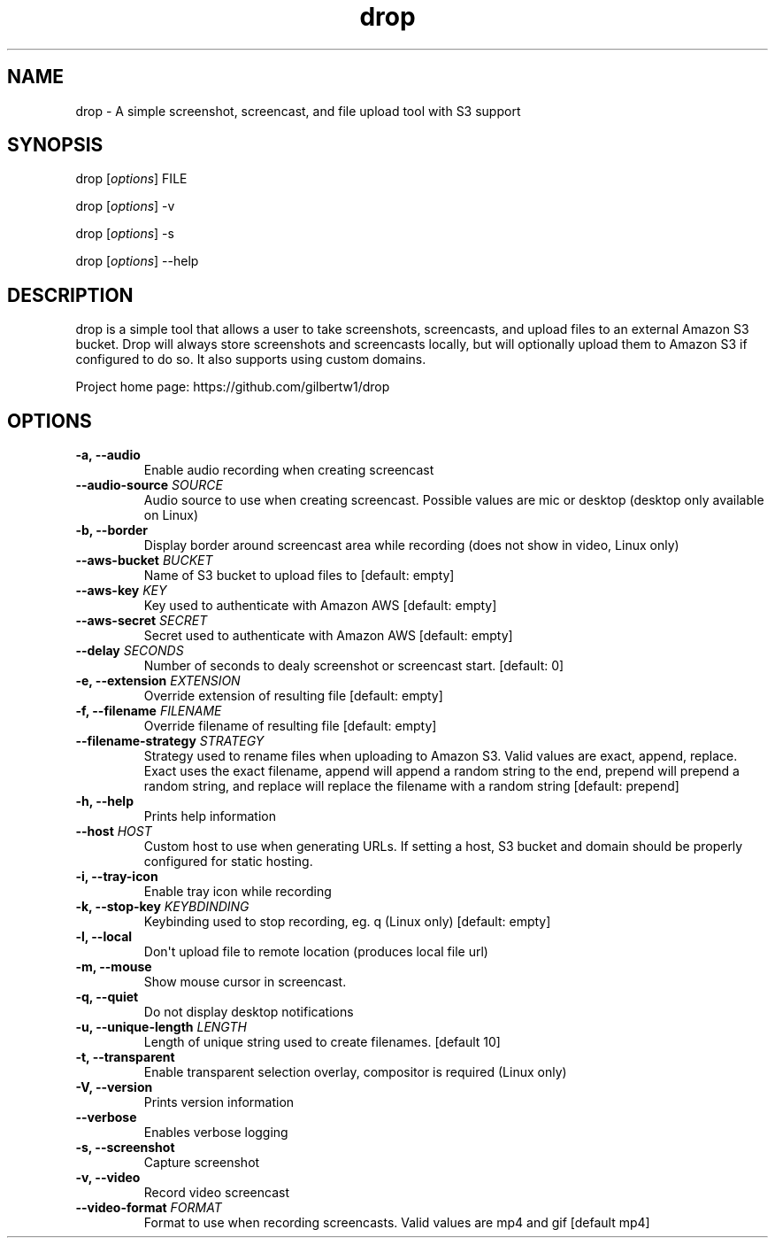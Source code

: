 .\" Automatically generated by Pandoc 1.19.2.1
.\"
.TH "drop" "1"
.hy
.SH NAME
.PP
drop \- A simple screenshot, screencast, and file upload tool with S3
support
.SH SYNOPSIS
.PP
drop [\f[I]options\f[]] FILE
.PP
drop [\f[I]options\f[]] \-v
.PP
drop [\f[I]options\f[]] \-s
.PP
drop [\f[I]options\f[]] \-\-help
.SH DESCRIPTION
.PP
drop is a simple tool that allows a user to take screenshots,
screencasts, and upload files to an external Amazon S3 bucket.
Drop will always store screenshots and screencasts locally, but will
optionally upload them to Amazon S3 if configured to do so.
It also supports using custom domains.
.PP
Project home page: https://github.com/gilbertw1/drop
.SH OPTIONS
.TP
.B \-a, \-\-audio
Enable audio recording when creating screencast
.RS
.RE
.TP
.B \-\-audio\-source \f[I]SOURCE\f[]
Audio source to use when creating screencast.
Possible values are mic or desktop (desktop only available on Linux)
.RS
.RE
.TP
.B \-b, \-\-border
Display border around screencast area while recording (does not show in
video, Linux only)
.RS
.RE
.TP
.B \-\-aws\-bucket \f[I]BUCKET\f[]
Name of S3 bucket to upload files to [default: empty]
.RS
.RE
.TP
.B \-\-aws\-key \f[I]KEY\f[]
Key used to authenticate with Amazon AWS [default: empty]
.RS
.RE
.TP
.B \-\-aws\-secret \f[I]SECRET\f[]
Secret used to authenticate with Amazon AWS [default: empty]
.RS
.RE
.TP
.B \-\-delay \f[I]SECONDS\f[]
Number of seconds to dealy screenshot or screencast start.
[default: 0]
.RS
.RE
.TP
.B \-e, \-\-extension \f[I]EXTENSION\f[]
Override extension of resulting file [default: empty]
.RS
.RE
.TP
.B \-f, \-\-filename \f[I]FILENAME\f[]
Override filename of resulting file [default: empty]
.RS
.RE
.TP
.B \-\-filename\-strategy \f[I]STRATEGY\f[]
Strategy used to rename files when uploading to Amazon S3.
Valid values are exact, append, replace.
Exact uses the exact filename, append will append a random string to the
end, prepend will prepend a random string, and replace will replace the
filename with a random string [default: prepend]
.RS
.RE
.TP
.B \-h, \-\-help
Prints help information
.RS
.RE
.TP
.B \-\-host \f[I]HOST\f[]
Custom host to use when generating URLs.
If setting a host, S3 bucket and domain should be properly configured
for static hosting.
.RS
.RE
.TP
.B \-i, \-\-tray\-icon
Enable tray icon while recording
.RS
.RE
.TP
.B \-k, \-\-stop\-key \f[I]KEYBDINDING\f[]
Keybinding used to stop recording, eg.
q (Linux only) [default: empty]
.RS
.RE
.TP
.B \-l, \-\-local
Don\[aq]t upload file to remote location (produces local file url)
.RS
.RE
.TP
.B \-m, \-\-mouse
Show mouse cursor in screencast.
.RS
.RE
.TP
.B \-q, \-\-quiet
Do not display desktop notifications
.RS
.RE
.TP
.B \-u, \-\-unique\-length \f[I]LENGTH\f[]
Length of unique string used to create filenames.
[default 10]
.RS
.RE
.TP
.B \-t, \-\-transparent
Enable transparent selection overlay, compositor is required (Linux
only)
.RS
.RE
.TP
.B \-V, \-\-version
Prints version information
.RS
.RE
.TP
.B \-\-verbose
Enables verbose logging
.RS
.RE
.TP
.B \-s, \-\-screenshot
Capture screenshot
.RS
.RE
.TP
.B \-v, \-\-video
Record video screencast
.RS
.RE
.TP
.B \-\-video\-format \f[I]FORMAT\f[]
Format to use when recording screencasts.
Valid values are mp4 and gif [default mp4]
.RS
.RE
